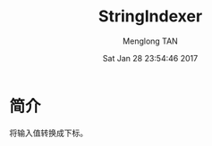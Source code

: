 # -*- mode: org -*-

#+TITLE: StringIndexer
#+AUTHOR: Menglong TAN
#+EMAIL: tanmenglong AT gmail DOT com
#+DATE: Sat Jan 28 23:54:46 2017
#+STYLE: <link rel="stylesheet" type="text/css" href="http://blog.crackcell.com/static/org-mode/org-mode.css" />
#+OPTIONS: ^:{}

#+BEGIN_HTML
<script type="text/javascript" src="http://cdn.mathjax.org/mathjax/latest/MathJax.js?config=TeX-AMS-MML_HTMLorMML"></script>
#+END_HTML

* 简介
  将输入值转换成下标。
